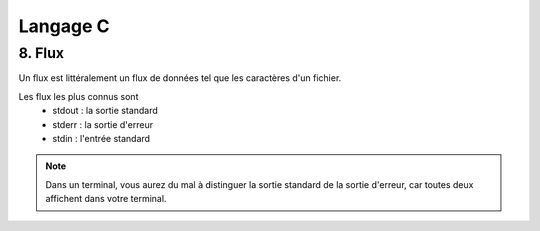 .. _language-c:

================================
Langage C
================================

8. Flux
================================

Un flux est littéralement un flux de données
tel que les caractères d'un fichier.

Les flux les plus connus sont
	* stdout : la sortie standard
	* stderr : la sortie d'erreur
	* stdin : l'entrée standard

.. note::

	Dans un terminal, vous aurez du mal à distinguer la sortie standard de la sortie d'erreur, car
	toutes deux affichent dans votre terminal.